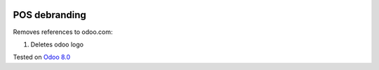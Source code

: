 .. image:: https://itpp.dev/images/infinity-readme.png
   :alt: Tested and maintained by IT Projects Labs
   :target: https://itpp.dev

POS debranding
==============

Removes references to odoo.com:

1. Deletes odoo logo

Tested on `Odoo 8.0 <https://github.com/odoo/odoo/commit/d023c079ed86468436f25da613bf486a4a17d625>`_
